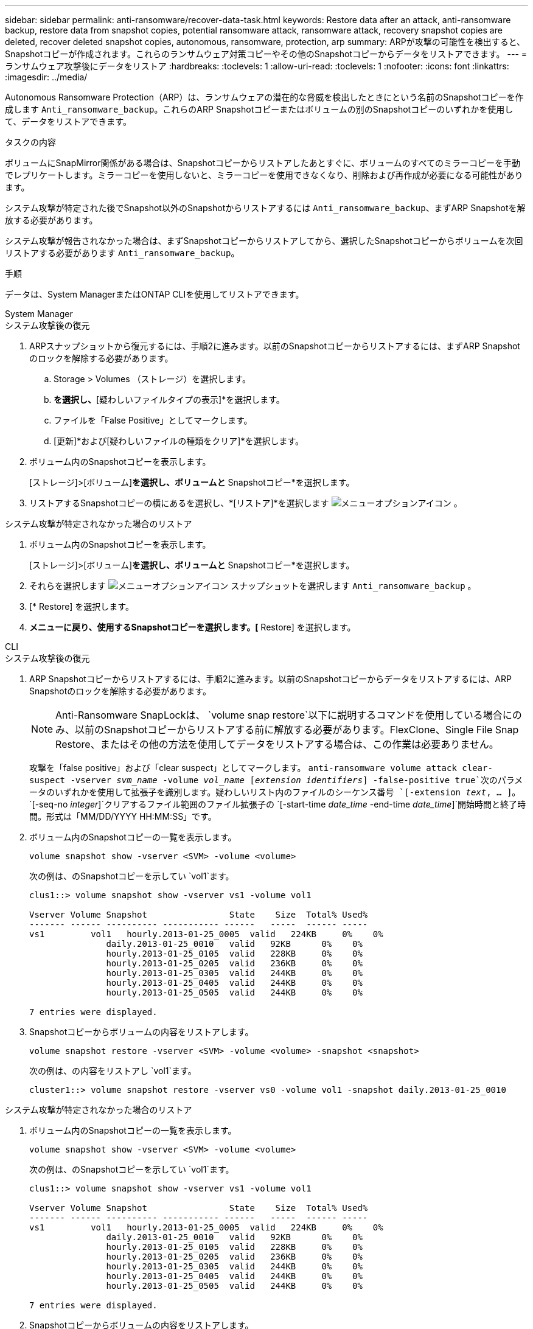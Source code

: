 ---
sidebar: sidebar 
permalink: anti-ransomware/recover-data-task.html 
keywords: Restore data after an attack, anti-ransomware backup, restore data from snapshot copies, potential ransomware attack, ransomware attack, recovery snapshot copies are deleted, recover deleted snapshot copies, autonomous, ransomware, protection, arp 
summary: ARPが攻撃の可能性を検出すると、Snapshotコピーが作成されます。これらのランサムウェア対策コピーやその他のSnapshotコピーからデータをリストアできます。 
---
= ランサムウェア攻撃後にデータをリストア
:hardbreaks:
:toclevels: 1
:allow-uri-read: 
:toclevels: 1
:nofooter: 
:icons: font
:linkattrs: 
:imagesdir: ../media/


[role="lead"]
Autonomous Ransomware Protection（ARP）は、ランサムウェアの潜在的な脅威を検出したときにという名前のSnapshotコピーを作成します `Anti_ransomware_backup`。これらのARP Snapshotコピーまたはボリュームの別のSnapshotコピーのいずれかを使用して、データをリストアできます。

.タスクの内容
ボリュームにSnapMirror関係がある場合は、Snapshotコピーからリストアしたあとすぐに、ボリュームのすべてのミラーコピーを手動でレプリケートします。ミラーコピーを使用しないと、ミラーコピーを使用できなくなり、削除および再作成が必要になる可能性があります。

システム攻撃が特定された後でSnapshot以外のSnapshotからリストアするには `Anti_ransomware_backup`、まずARP Snapshotを解放する必要があります。

システム攻撃が報告されなかった場合は、まずSnapshotコピーからリストアしてから、選択したSnapshotコピーからボリュームを次回リストアする必要があります `Anti_ransomware_backup`。

.手順
データは、System ManagerまたはONTAP CLIを使用してリストアできます。

[role="tabbed-block"]
====
.System Manager
--
.システム攻撃後の復元
. ARPスナップショットから復元するには、手順2に進みます。以前のSnapshotコピーからリストアするには、まずARP Snapshotのロックを解除する必要があります。
+
.. Storage > Volumes （ストレージ）を選択します。
.. [セキュリティ]*を選択し、*[疑わしいファイルタイプの表示]*を選択します。
.. ファイルを「False Positive」としてマークします。
.. [更新]*および[疑わしいファイルの種類をクリア]*を選択します。


. ボリューム内のSnapshotコピーを表示します。
+
[ストレージ]>[ボリューム]*を選択し、ボリュームと* Snapshotコピー*を選択します。

. リストアするSnapshotコピーの横にあるを選択し、*[リストア]*を選択します image:icon_kabob.gif["メニューオプションアイコン"] 。


.システム攻撃が特定されなかった場合のリストア
. ボリューム内のSnapshotコピーを表示します。
+
[ストレージ]>[ボリューム]*を選択し、ボリュームと* Snapshotコピー*を選択します。

. それらを選択します image:icon_kabob.gif["メニューオプションアイコン"] スナップショットを選択します `Anti_ransomware_backup` 。
. [* Restore] を選択します。
. [Snapshotコピー]*メニューに戻り、使用するSnapshotコピーを選択します。[* Restore] を選択します。


--
.CLI
--
.システム攻撃後の復元
. ARP Snapshotコピーからリストアするには、手順2に進みます。以前のSnapshotコピーからデータをリストアするには、ARP Snapshotのロックを解除する必要があります。
+

NOTE: Anti-Ransomware SnapLockは、 `volume snap restore`以下に説明するコマンドを使用している場合にのみ、以前のSnapshotコピーからリストアする前に解放する必要があります。FlexClone、Single File Snap Restore、またはその他の方法を使用してデータをリストアする場合は、この作業は必要ありません。

+
攻撃を「false positive」および「clear suspect」としてマークします。
`anti-ransomware volume attack clear-suspect -vserver _svm_name_ -volume _vol_name_ [_extension identifiers_] -false-positive true`次のパラメータのいずれかを使用して拡張子を識別します。疑わしいリスト内のファイルのシーケンス番号
`[-extension _text_, … ]`。
`[-seq-no _integer_]`クリアするファイル範囲のファイル拡張子の
`[-start-time _date_time_ -end-time _date_time_]`開始時間と終了時間。形式は「MM/DD/YYYY HH:MM:SS」です。

. ボリューム内のSnapshotコピーの一覧を表示します。
+
[source, cli]
----
volume snapshot show -vserver <SVM> -volume <volume>
----
+
次の例は、のSnapshotコピーを示してい `vol1`ます。

+
[listing]
----

clus1::> volume snapshot show -vserver vs1 -volume vol1

Vserver Volume Snapshot                State    Size  Total% Used%
------- ------ ---------- ----------- ------   -----  ------ -----
vs1	    vol1   hourly.2013-01-25_0005  valid   224KB     0%    0%
               daily.2013-01-25_0010   valid   92KB      0%    0%
               hourly.2013-01-25_0105  valid   228KB     0%    0%
               hourly.2013-01-25_0205  valid   236KB     0%    0%
               hourly.2013-01-25_0305  valid   244KB     0%    0%
               hourly.2013-01-25_0405  valid   244KB     0%    0%
               hourly.2013-01-25_0505  valid   244KB     0%    0%

7 entries were displayed.
----
. Snapshotコピーからボリュームの内容をリストアします。
+
[source, cli]
----
volume snapshot restore -vserver <SVM> -volume <volume> -snapshot <snapshot>
----
+
次の例は、の内容をリストアし `vol1`ます。

+
[listing]
----
cluster1::> volume snapshot restore -vserver vs0 -volume vol1 -snapshot daily.2013-01-25_0010
----


.システム攻撃が特定されなかった場合のリストア
. ボリューム内のSnapshotコピーの一覧を表示します。
+
[source, cli]
----
volume snapshot show -vserver <SVM> -volume <volume>
----
+
次の例は、のSnapshotコピーを示してい `vol1`ます。

+
[listing]
----

clus1::> volume snapshot show -vserver vs1 -volume vol1

Vserver Volume Snapshot                State    Size  Total% Used%
------- ------ ---------- ----------- ------   -----  ------ -----
vs1	    vol1   hourly.2013-01-25_0005  valid   224KB     0%    0%
               daily.2013-01-25_0010   valid   92KB      0%    0%
               hourly.2013-01-25_0105  valid   228KB     0%    0%
               hourly.2013-01-25_0205  valid   236KB     0%    0%
               hourly.2013-01-25_0305  valid   244KB     0%    0%
               hourly.2013-01-25_0405  valid   244KB     0%    0%
               hourly.2013-01-25_0505  valid   244KB     0%    0%

7 entries were displayed.
----
. Snapshotコピーからボリュームの内容をリストアします。
+
[source, cli]
----
volume snapshot restore -vserver <SVM> -volume <volume> -snapshot <snapshot>
----
+
次の例は、の内容をリストアし `vol1`ます。

+
[listing]
----
cluster1::> volume snapshot restore -vserver vs0 -volume vol1 -snapshot daily.2013-01-25_0010
----
. 必要なSnapshotコピーを使用してボリュームをリストアする場合は、手順1と2を繰り返します。


--
====
.関連情報
* link:https://kb.netapp.com/Advice_and_Troubleshooting/Data_Storage_Software/ONTAP_OS/Ransomware_prevention_and_recovery_in_ONTAP["KB：ONTAPでのランサムウェア対策とリカバリ"^]

